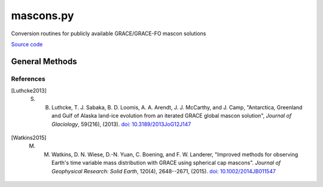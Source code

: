 ==========
mascons.py
==========

Conversion routines for publicly available GRACE/GRACE-FO mascon solutions

`Source code`__

.. __: https://github.com/tsutterley/read-GRACE-harmonics/blob/main/gravity_toolkit/mascons.py


General Methods
===============

.. method:: gravity_toolkit.mascons.to_gsfc(gdata, lon, lat, lon_center, lat_center, lon_span, lat_span)

    Converts an input gridded field to an output GSFC mascon array [Luthcke2013]_

    Arguments:

        ``gdata``: (lat x lon) array of gridded map

        ``lon``: column vector of defined longitude points

        ``lat``: column vector of defined latitude points

        ``lon_center``: mascon longitudinal center points

        ``lat_center``: mascon latitudinal center points

        ``lon_span``: mascon longitudinal central angles

        ``lat_span``: mascon latitudinal central angles

    Returns:

        ``data``: row vector of mascons

        ``lat_center``: row vector of latitude values for mascon centers

        ``lon_center``: row vector of longitude values for mascon centers


.. method:: gravity_toolkit.mascons.to_jpl(gdata, lon, lat, lon_bound, lat_bound)

    Converts an input gridded field to an output JPL mascon array [Watkins2015]_

    Arguments:

        ``gdata``: (lat x lon) array of gridded map

        ``lon``: column vector of defined longitude points

        ``lat``: column vector of defined latitude points

        ``lon_bound``: mascon longitudinal bounds from coordinate file

        ``lat_bound``: mascon latitudinal bounds from coordinate file

    Returns:

        ``data``: row vector of mascons

        ``mask``: row vector of mask values showing if mascon has no data

        ``lat``: row vector of latitude values for mascons

        ``lon``: row vector of longitude values for mascons


.. method:: gravity_toolkit.mascons.from_gsfc(mscdata, grid_spacing, lon_center, lat_center, lon_span, lat_span, TRANSPOSE=False)

    Converts an input GSFC mascon array to an output gridded field [Luthcke2013]_

    Arguments:

        ``mscdata``: row vector of mascons

        ``grid_spacing``: spacing of the lat/lon grid

        ``lon_center``: mascon longitudinal center points

        ``lat_center``: mascon latitudinal center points

        ``lon_span``: mascon longitudinal central angles

        ``lat_span``: mascon latitudinal central angles

    Keyword arguments:

        ``TRANSPOSE``: transpose output matrix (lon/lat)

    Returns:

        ``mdata``: distributed mass grid

.. method:: gravity_toolkit.mascons.from_jpl(mscdata, grid_spacing, lon_bound, lat_bound, TRANSPOSE=False)

    Converts an input JPL mascon array to an output gridded field [Watkins2015]_

    Arguments:

        ``mscdata``: row vector of mascons

        ``grid_spacing``: spacing of lat/lon grid

        ``lon_bound``: mascon longitudinal bounds from coordinate file

        ``lat_bound``: mascon latitudinal bounds from coordinate file

    Keyword arguments:

        ``TRANSPOSE``: transpose output matrix (lon/lat)

    Returns

        ``mdata``: distributed mass grid

References
##########

.. [Luthcke2013] S. B. Luthcke, T. J. Sabaka, B. D. Loomis, A. A. Arendt, J. J. McCarthy, and J. Camp, "Antarctica, Greenland and Gulf of Alaska land-ice evolution from an iterated GRACE global mascon solution", *Journal of Glaciology*, 59(216), (2013). `doi: 10.3189/2013JoG12J147 <https://doi.org/10.3189/2013JoG12J147>`_

.. [Watkins2015] M. M. Watkins, D. N. Wiese, D.-N. Yuan, C. Boening, and F. W. Landerer, "Improved methods for observing Earth's time variable mass distribution with GRACE using spherical cap mascons". *Journal of Geophysical Research: Solid Earth*, 120(4), 2648--2671, (2015). `doi: 10.1002/2014JB011547 <https://doi.org/10.1002/2014JB011547>`_
